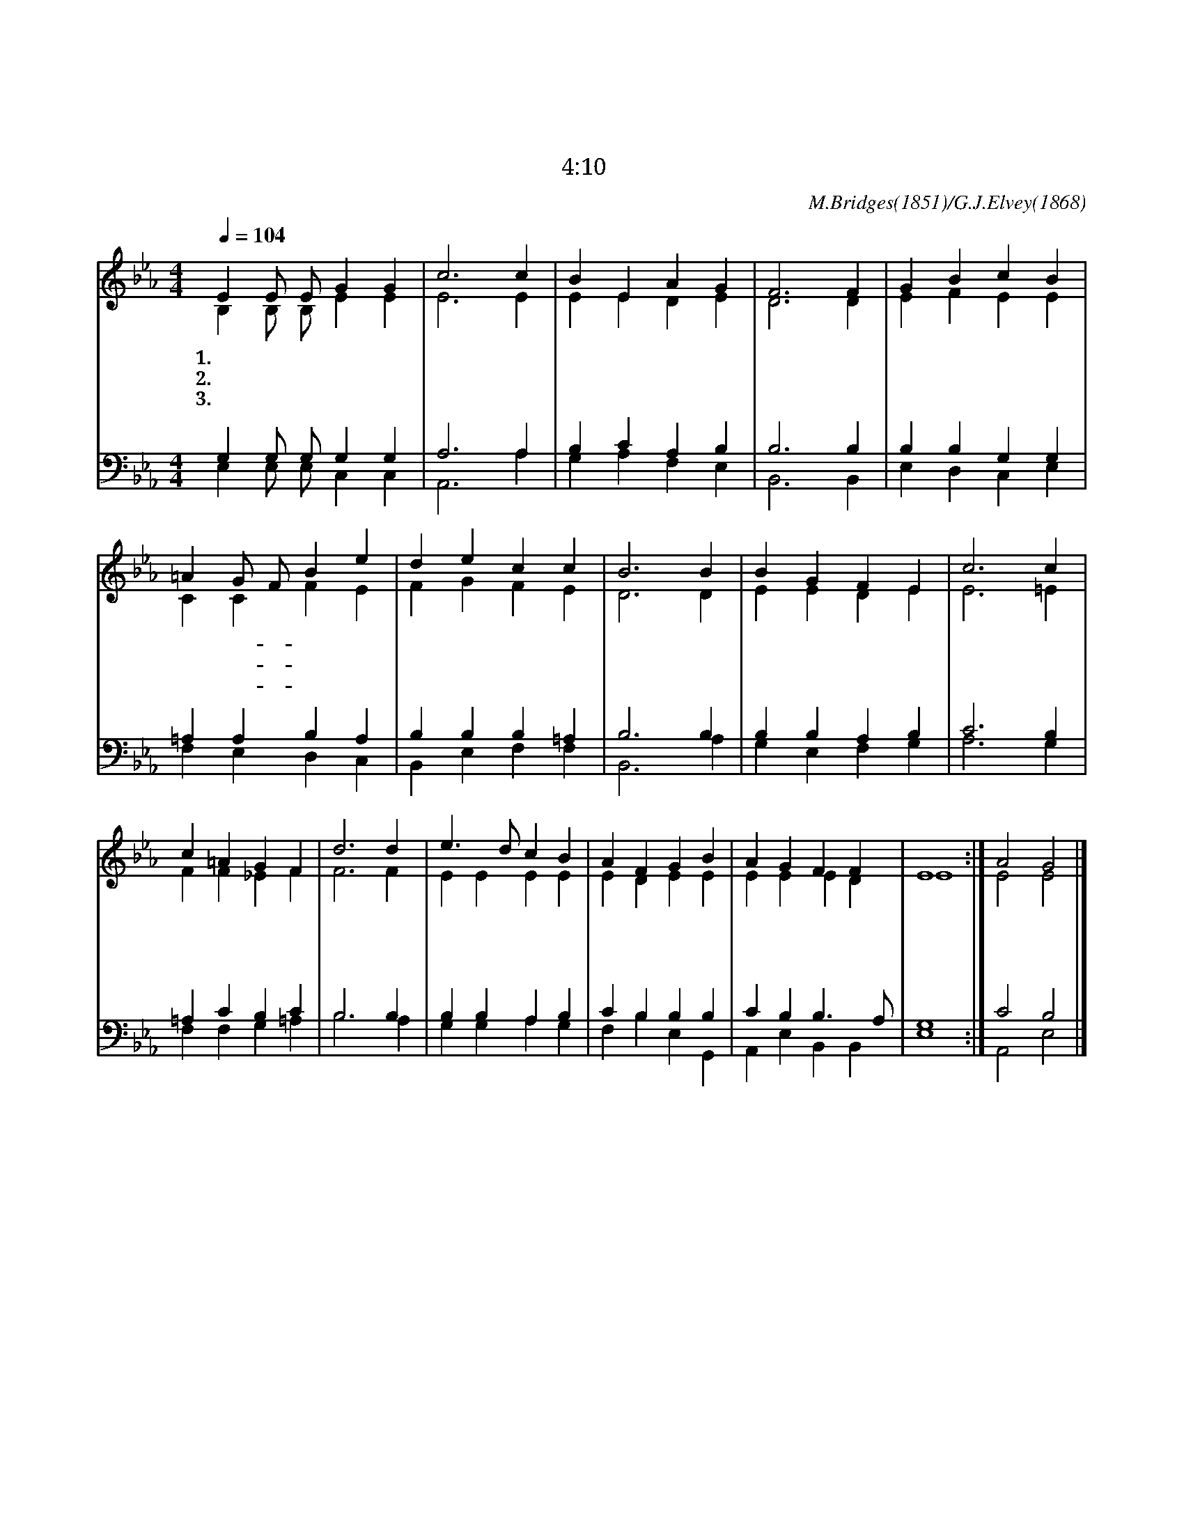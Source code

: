 X:25
T:면류관 가지고
T:자기의 관을 보좌 앞에 드리며
T:계 4:10
C:M.Bridges(1851)/G.J.Elvey(1868)
%%score (1|2)(3|4)
L:1/4
Q:1/4=104
M:4/4
I:linebreak $
K:Eb
V:1 treble
V:2 treble
V:3 bass
V:4 bass
V:1
 E E/ E/ G G | c3 c | B E A G | F3 F | G B c B | =A G/ F/ B e | d e c c | B3 B | B G F E | c3 c | %10
w: 1.면 류 관 가 지|고 주|앞 에 드 리|세 저|천 사 기 쁜|노 래- * 가 온|땅 에 퍼 지|네 내|혼 아 깨 어|서 주|
w: 2.면 류 관 가 지|고 주|앞 에 드 리|세 그|손 과 몸 의|상 처- * 가 영|광 중 빛 나|네 하|늘 의 천 사|도 그|
w: 3.면 류 관 가 지|고 주|앞 에 드 리|세 온|세 상 전 쟁|그 치- * 고 참|평 화 오 겠|네 주|보 좌 앞 에|서 온|
 c =A G F | d3 d | e3/2 d/ c B | A F G B | A G F F | E4 :| A2 G2 |]
w: 찬 송 하 여|라 온|백 성 죄 를|속 하 신 만|왕 의 왕 일|세
w: 영 광 보 고|서 고|난 의 신 비|알 고 자 늘|흠 모 하 도|다
w: 백 성 엎 드|려 그|한 량 없 는|영 광 을 늘|찬 송 하 겠|네|아 멘
V:2
 B, B,/ B,/ E E | E3 E | E E D E | D3 D | E F E E | C C F E | F G F E | D3 D | E E D E | E3 =E | %10
 F F _E F | F3 F | E E E E | E D E E | E E E D | E4 :| E2 E2 |]
V:3
 G, G,/ G,/ G, G, | A,3 A, | B, C A, B, | B,3 B, | B, B, G, G, | =A, A, B, A, | B, B, B, =A, | %7
 B,3 B, | B, B, A, B, | C3 B, | =A, C B, C | B,3 B, | B, B, A, B, | C B, B, B, | C B, B,3/2 A,/ | %15
 G,4 :| C2 B,2 |]
V:4
 E, E,/ E,/ C, C, | A,,3 A, | G, A, F, E, | B,,3 B,, | E, D, C, E, | F, E, D, C, | B,, E, F, F, | %7
 B,,3 A, | G, E, F, G, | A,3 G, | F, F, G, =A, | B,3 A, | G, G, A, G, | F, B, E, G,, | %14
 A,, E, B,, B,, | E,4 :| A,,2 E,2 |]